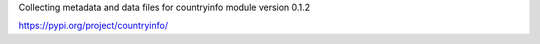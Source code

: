 Collecting metadata and data files for countryinfo module version 0.1.2

https://pypi.org/project/countryinfo/
